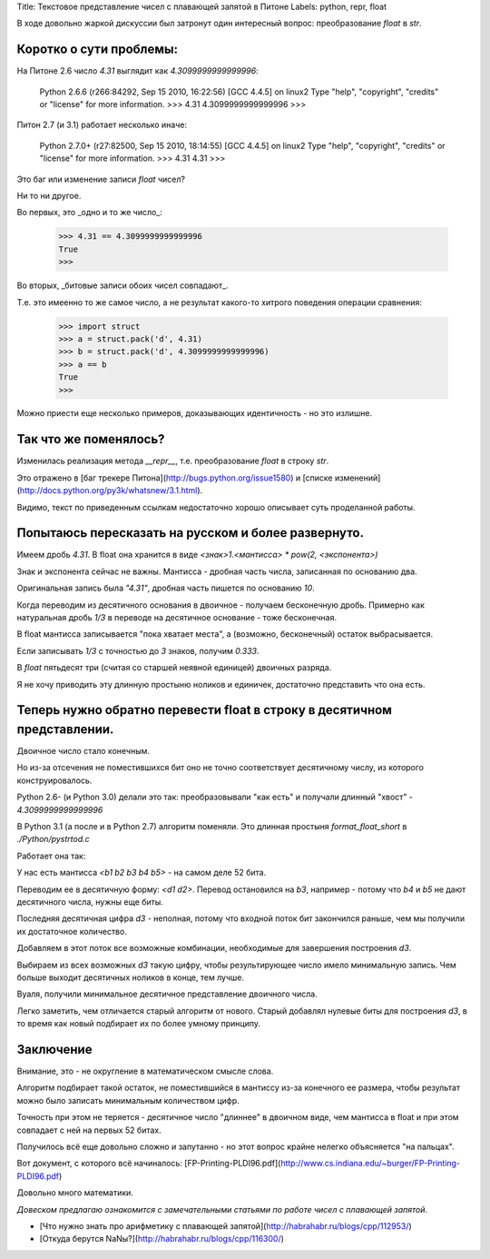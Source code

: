 Title: Текстовое представление чисел с плавающей запятой в Питоне
Labels: python, repr, float

В ходе довольно жаркой дискуссии был затронут 
один интересный вопрос: преобразование `float` в `str`.

Коротко о сути проблемы:
------------------------

На Питоне 2.6 число `4.31` выглядит как `4.3099999999999996`:

    Python 2.6.6 (r266:84292, Sep 15 2010, 16:22:56) 
    [GCC 4.4.5] on linux2
    Type "help", "copyright", "credits" or "license" for more information.
    >>> 4.31
    4.3099999999999996
    >>> 

Питон 2.7 (и 3.1) работает несколько иначе:

    Python 2.7.0+ (r27:82500, Sep 15 2010, 18:14:55) 
    [GCC 4.4.5] on linux2
    Type "help", "copyright", "credits" or "license" for more information.
    >>> 4.31
    4.31
    >>> 

Это баг или изменение записи `float` чисел?

Ни то ни другое.

Во первых, это _одно и то же число_:

    >>> 4.31 == 4.3099999999999996
    True
    >>> 

Во вторых, _битовые записи обоих чисел совпадают_.

Т.е. это имеенно то же самое число, 
а не результат какого-то хитрого поведения операции сравнения:

    >>> import struct
    >>> a = struct.pack('d', 4.31)
    >>> b = struct.pack('d', 4.3099999999999996)
    >>> a == b
    True
    >>> 
    
Можно приести еще несколько примеров, 
доказывающих идентичность - но это излишне.

Так что же поменялось?
------------------------

Изменилась реализация метода `__repr__`, 
т.е. преобразование `float` в строку `str`.

Это отражено в [баг трекере Питона](http://bugs.python.org/issue1580) 
и [списке изменений](http://docs.python.org/py3k/whatsnew/3.1.html).

Видимо, текст по приведенным ссылкам недостаточно хорошо описывает суть
проделанной работы. 

Попытаюсь пересказать на русском и более развернуто.
---------------------------------------------------

Имеем дробь `4.31`. 
В float она хранится в виде `<знак>1.<мантисса> * pow(2, <экспонента>)`


Знак и экспонента сейчас не важны. 
Мантисса - дробная часть числа, записанная по основанию два.

Оригинальная запись была `"4.31"`, дробная часть пишется по основанию `10`.

Когда переводим из десятичного основания в двоичное - получаем бесконечную дробь. 
Примерно как натуральная дробь `1/3` в переводе 
на десятичное основание - тоже бесконечная.

В float мантисса записывается "пока хватает места", 
а (возможно, бесконечный) остаток выбрасывается.

Если записывать `1/3` с точностью до `3` знаков, получим `0.333`. 

В `float` пятьдесят три (считая со старшей неявной единицей) двоичных разряда. 

Я не хочу приводить эту длинную простыню ноликов и единичек, 
достаточно представить что она есть.

Теперь нужно обратно перевести float в строку в десятичном представлении.
-------------------------------------------------------------------------

Двоичное число стало конечным. 

Но из-за отсечения не поместившихся бит оно 
не точно соответствует десятичному числу, 
из которого конструировалось.

Python 2.6- (и Python 3.0) делали это так: 
преобразовывали "как есть" и получали длинный "хвост" - `4.3099999999999996`

В Python 3.1 (а после и в Python 2.7) алгоритм поменяли. 
Это длинная простыня `format_float_short` в `./Python/pystrtod.c`

Работает она так: 

У нас есть мантисса `<b1 b2 b3 b4 b5>` - на самом деле 52 бита.

Переводим ее в десятичную форму: `<d1 d2>`. 
Перевод остановился на `b3`, например 
- потому что `b4` и `b5` не дают десятичного числа, нужны еще биты. 

Последняя десятичная цифра `d3` - неполная, 
потому что входной поток бит закончился раньше, 
чем мы получили их достаточное количество.

Добавляем в этот поток все возможные комбинации, 
необходимые для завершения построения `d3`.

Выбираем из всех возможных `d3` такую цифру, 
чтобы результирующее число имело минимальную запись.
Чем больше выходит десятичных ноликов в конце, тем лучше.

Вуаля, получили минимальное десятичное представление 
двоичного числа.

Легко заметить, чем отличается старый алгоритм от нового.
Старый добавлял нулевые биты для построения `d3`, в то время как 
новый подбирает их по более умному принципу.

Заключение
----------

Внимание, это - не округление в математическом смысле слова. 

Алгоритм подбирает такой остаток, 
не поместившийся в мантиссу из-за конечного ее размера, 
чтобы результат можно было записать минимальным количеством цифр.

Точность при этом не теряется 
- десятичное число "длиннее" в двоичном виде, 
чем мантисса в float и при этом совпадает с ней на первых 52 битах.

Получилось всё еще довольно сложно и запутанно - 
но этот вопрос крайне нелегко объясняется "на пальцах".

Вот документ, с которого всё начиналось: 
[FP-Printing-PLDI96.pdf](http://www.cs.indiana.edu/~burger/FP-Printing-PLDI96.pdf)

Довольно много математики.


*Довеском предлагаю ознакомится с замечательными статьями по работе чисел
с плавающей запятой*.

- [Что нужно знать про арифметику с плавающей запятой](http://habrahabr.ru/blogs/cpp/112953/)

- [Откуда берутся NaNы?](http://habrahabr.ru/blogs/cpp/116300/)
